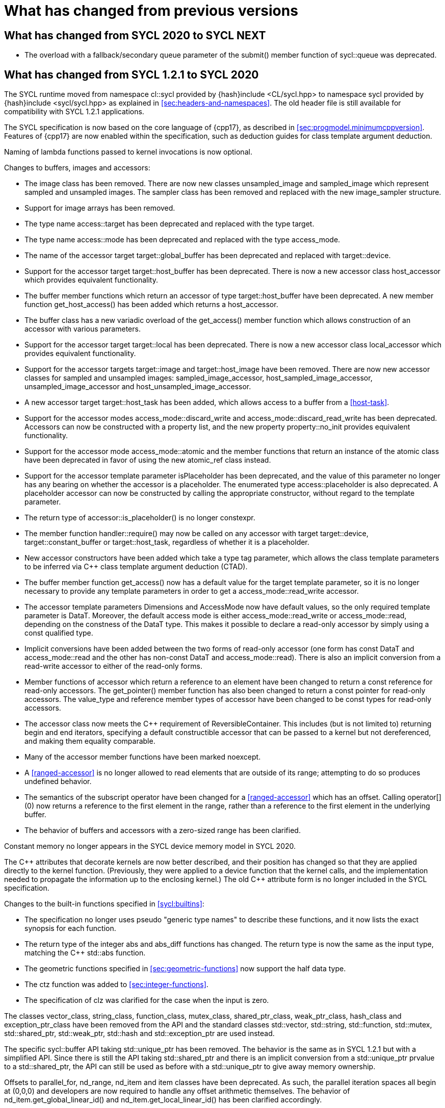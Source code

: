 // %%%%%%%%%%%%%%%%%%%%%%%%%%%% begin what_changed %%%%%%%%%%%%%%%%%%%%%%%%%%%%

[appendix]
[[cha:what-changed-from]]
= What has changed from previous versions

== What has changed from SYCL 2020 to SYCL NEXT

  * The overload with a fallback/secondary queue parameter of the
    [code]#submit()# member function of [code]#sycl::queue# was deprecated.

== What has changed from SYCL 1.2.1 to SYCL 2020

The SYCL runtime moved from namespace [code]#cl::sycl# provided by
[code]#{hash}include <CL/sycl.hpp># to namespace [code]#sycl# provided by
[code]#{hash}include <sycl/sycl.hpp># as explained in
<<sec:headers-and-namespaces>>.
The old header file is still available for compatibility with SYCL 1.2.1
applications.

The SYCL specification is now based on the core language of {cpp17}, as
described in <<sec:progmodel.minimumcppversion>>.
Features of {cpp17} are now enabled within the specification, such as deduction
guides for class template argument deduction.

Naming of lambda functions passed to kernel invocations is now optional.

Changes to buffers, images and accessors:

  * The [code]#image# class has been removed.
    There are now new classes [code]#unsampled_image# and [code]#sampled_image#
    which represent sampled and unsampled images.
    The [code]#sampler# class has been removed and replaced with the new
    [code]#image_sampler# structure.

  * Support for image arrays has been removed.

  * The type name [code]#access::target# has been deprecated and replaced with
    the type [code]#target#.

  * The type name [code]#access::mode# has been deprecated and replaced with the
    type [code]#access_mode#.

  * The name of the [code]#accessor# target [code]#target::global_buffer# has
    been deprecated and replaced with [code]#target::device#.

  * Support for the [code]#accessor# target [code]#target::host_buffer# has been
    deprecated.
    There is now a new accessor class [code]#host_accessor# which provides
    equivalent functionality.

  * The [code]#buffer# member functions which return an [code]#accessor# of type
    [code]#target::host_buffer# have been deprecated.
    A new member function [code]#get_host_access()# has been added which returns
    a [code]#host_accessor#.

  * The [code]#buffer# class has a new variadic overload of the
    [code]#get_access()# member function which allows construction of an
    [code]#accessor# with various parameters.

  * Support for the [code]#accessor# target [code]#target::local# has been
    deprecated.
    There is now a new accessor class [code]#local_accessor# which provides
    equivalent functionality.

  * Support for the [code]#accessor# targets [code]#target::image# and
    [code]#target::host_image# have been removed.
    There are now new accessor classes for sampled and unsampled images:
    [code]#sampled_image_accessor#, [code]#host_sampled_image_accessor#,
    [code]#unsampled_image_accessor# and [code]#host_unsampled_image_accessor#.

  * A new [code]#accessor# target [code]#target::host_task# has been added,
    which allows access to a [code]#buffer# from a <<host-task>>.

  * Support for the [code]#accessor# modes [code]#access_mode::discard_write#
    and [code]#access_mode::discard_read_write# has been deprecated.
    Accessors can now be constructed with a property list, and the new property
    [code]#property::no_init# provides equivalent functionality.

  * Support for the [code]#accessor# mode [code]#access_mode::atomic# and the
    member functions that return an instance of the [code]#atomic# class have
    been deprecated in favor of using the new [code]#atomic_ref# class instead.

  * Support for the [code]#accessor# template parameter [code]#isPlaceholder#
    has been deprecated, and the value of this parameter no longer has any
    bearing on whether the accessor is a placeholder.
    The enumerated type [code]#access::placeholder# is also deprecated.
    A placeholder accessor can now be constructed by calling the appropriate
    constructor, without regard to the template parameter.

  * The return type of [code]#accessor::is_placeholder()# is no longer
    [code]#constexpr#.

  * The member function [code]#handler::require()# may now be called on any
    [code]#accessor# with target [code]#target::device#,
    [code]#target::constant_buffer# or [code]#target::host_task#, regardless of
    whether it is a placeholder.

  * New [code]#accessor# constructors have been added which take a type tag
    parameter, which allows the class template parameters to be inferred via
    {cpp} class template argument deduction (CTAD).

  * The [code]#buffer# member function [code]#get_access()# now has a default
    value for the [code]#target# template parameter, so it is no longer
    necessary to provide any template parameters in order to get a
    [code]#access_mode::read_write# accessor.

  * The [code]#accessor# template parameters [code]#Dimensions# and
    [code]#AccessMode# now have default values, so the only required template
    parameter is [code]#DataT#.
    Moreover, the default access mode is either [code]#access_mode::read_write#
    or [code]#access_mode::read#, depending on the constness of the
    [code]#DataT# type.
    This makes it possible to declare a read-only accessor by simply using a
    [code]#const# qualified type.

  * Implicit conversions have been added between the two forms of read-only
    [code]#accessor# (one form has [code]#const DataT# and
    [code]#access_mode::read# and the other has non-const [code]#DataT# and
    [code]#access_mode::read#).
    There is also an implicit conversion from a read-write [code]#accessor# to
    either of the read-only forms.

  * Member functions of [code]#accessor# which return a reference to an element
    have been changed to return a [code]#const# reference for read-only
    accessors.
    The [code]#get_pointer()# member function has also been changed to return a
    [code]#const# pointer for read-only accessors.
    The [code]#value_type# and [code]#reference# member types of
    [code]#accessor# have been changed to be [code]#const# types for read-only
    accessors.

  * The [code]#accessor# class now meets the {cpp} requirement of
    [code]#ReversibleContainer#.
    This includes (but is not limited to) returning [code]#begin# and
    [code]#end# iterators, specifying a default constructible accessor that can
    be passed to a kernel but not dereferenced, and making them equality
    comparable.

  * Many of the [code]#accessor# member functions have been marked
    [code]#noexcept#.

  * A <<ranged-accessor>> is no longer allowed to read elements that are outside
    of its range; attempting to do so produces undefined behavior.

  * The semantics of the subscript operator have been changed for a
    <<ranged-accessor>> which has an offset.
    Calling [code]#operator[](0)# now returns a reference to the first element
    in the range, rather than a reference to the first element in the underlying
    buffer.

  * The behavior of buffers and accessors with a zero-sized range has been
    clarified.

Constant memory no longer appears in the SYCL device memory model in SYCL 2020.

The {cpp} attributes that decorate kernels are now better described, and their
position has changed so that they are applied directly to the kernel function.
(Previously, they were applied to a device function that the kernel calls, and
the implementation needed to propagate the information up to the enclosing
kernel.)
The old {cpp} attribute form is no longer included in the SYCL specification.

Changes to the built-in functions specified in <<sycl:builtins>>:

  * The specification no longer uses pseudo "generic type names" to describe
    these functions, and it now lists the exact synopsis for each function.

  * The return type of the integer [code]#abs# and [code]#abs_diff# functions
    has changed.
    The return type is now the same as the input type, matching the {cpp}
    [code]#std::abs# function.

  * The geometric functions specified in <<sec:geometric-functions>> now support
    the [code]#half# data type.

  * The [code]#ctz# function was added to <<sec:integer-functions>>.

  * The specification of [code]#clz# was clarified for the case when the input
    is zero.

The classes [code]#vector_class#, [code]#string_class#, [code]#function_class#,
[code]#mutex_class#, [code]#shared_ptr_class#, [code]#weak_ptr_class#,
[code]#hash_class# and [code]#exception_ptr_class# have been removed from the
API and the standard classes [code]#std::vector#, [code]#std::string#,
[code]#std::function#, [code]#std::mutex#, [code]#std::shared_ptr#,
[code]#std::weak_ptr#, [code]#std::hash# and [code]#std::exception_ptr# are used
instead.

The specific [code]#sycl::buffer# API taking [code]#std::unique_ptr# has been
removed.
The behavior is the same as in SYCL 1.2.1 but with a simplified API.
Since there is still the API taking [code]#std::shared_ptr# and there is an
implicit conversion from a [code]#std::unique_ptr# prvalue to a
[code]#std::shared_ptr#, the API can still be used as before with a
[code]#std::unique_ptr# to give away memory ownership.

Offsets to [code]#parallel_for#, [code]#nd_range#, [code]#nd_item# and
[code]#item# classes have been deprecated.
As such, the parallel iteration spaces all begin at [code]#(0,0,0)# and
developers are now required to handle any offset arithmetic themselves.
The behavior of [code]#nd_item.get_global_linear_id()# and
[code]#nd_item.get_local_linear_id()# has been clarified accordingly.

Unified Shared Memory (USM), in <<sec:usm>>, has been added as a pointer-based
strategy for data management.
It defines several types of allocations with various accessibility rules for
host and devices.
USM is meant to complement buffers, not replace them.

The [code]#queue# class received a new [code]#property# that requires in-order
semantics for a queue where operations are executed in the order in which they
are submitted.

The [code]#queue# class received several new member functions to invoke kernels
directly on a queue objects instead of inside a command group handler in the
[code]#submit# member function.

The [code]#queue# constructor overloads that accept both a [code]#context# and a
[code]#device# parameter have been broadened to allow the device to be either a
device that is in the context or a <<descendent-device>> of a device that is in
the context.

The [code]#program# class has been removed and replaced with a new class
[code]#kernel_bundle#, which provides similar functionality in a type-safe and
thread-safe way.
The [code]#kernel# class has changed, and some member functions have been
removed.

Support has been added for <<specialization-constant,specialization-constants>>,
which allow a <<sycl-kernel-function>> to use constant variables whose values
aren't known until the kernel is invoked.
A <<sycl-kernel-function>> can now take an optional parameter of type
[code]#kernel_handler#, which allows the kernel to read the values of
<<specialization-constant,specialization-constants>>.

The constructors for SYCL [code]#context# and [code]#queue# are made
[code]#explicit# to prevent ambiguities in the selected constructor resulting
from implicit type conversion.

The requirement for {cpp} standard layout for data shared between host and
devices has been relaxed.
SYCL now requires data shared between host and devices to be <<device-copyable>>
as defined <<sec::device.copyable>>.

The concept of a <<group>> of <<work-item,work-items>> was generalized to
include <<work-group,work-groups>> and <<sub-group,sub-groups>>.
A <<work-group>> is represented by the [code]#sycl::group# class as in SYCL
1.2.1, and a <<sub-group>> is represented by the new [code]#sycl::sub_group#
class.

The [code]#host_task# member function for the [code]#queue# has been introduced
for en-queueing <<host-task,host tasks>> on a <<queue>> to schedule the
<<sycl-runtime>> to invoke native {cpp} functions, conforming to the SYCL memory
model.
<<host-task,Host-tasks>> also support interoperability with the native
<<backend>> objects associated at that point in the DAG using the optional
[code]#interop_handle# class.

A library of algorithms based on the {cpp17} algorithms library was introduced
in <<sec:algorithms>>.
These algorithms provide a simple way for developers to apply common parallel
algorithms using the work-items of a group.

The definition of the [code]#sycl::group# class was modified to support the new
group functions in <<sec:group-functions>>.
New member types and variables were added to enable generic programming, and
member functions were updated to encapsulate all functionality tied to
<<work-group,work-groups>> in the [code]#sycl::group# class.
See <<table.members.group>> for details.

The [code]#barrier# and [code]#mem_fence# member functions of the
[code]#nd_item# class have been removed.
The [code]#barrier# member function has been replaced by the
[code]#group_barrier()# function, which can be used to block work-items in
either <<work-group, work-groups>> or <<sub-group, sub-groups>> until all
work-items in the group arrive at the barrier.
The [code]#mem_fence# member function has been replaced by the
[code]#atomic_fence# function, which is more closely aligned with
[code]#std::atomic_thread_fence# and offers control over memory ordering and
scope.

Changes in the SYCL [code]#vec# class described in <<sec:vector.type>>:

  * [code]#operator[]# was added;
  * unary [code]#pass:[operator+()]# and [code]#operator-()# were added;

The device selection now relies on a simpler API based on ranking functions used
as <<device-selector,device selectors>> described in <<sec:device-selector>>.

A new device selector utility has been added to <<sec:device-selector>>, the
[code]#aspect_selector#, which returns a selector object that only selects
devices that have all the requested aspects.

The device query [code]#info::fp_config::correctly_rounded_divide_sqrt# has been
deprecated.

A new reduction library consisting of the [code]#reduction# function and
[code]#reducer# class was introduced to simplify the expression of variables
with <<reduction>> semantics in SYCL kernels.
See <<sec:reduction>>.

The [code]#atomic# class from SYCL 1.2.1 was deprecated in favor of a new
[code]#atomic_ref# interface.

The SYCL exception class hierarchy has been condensed into a single exception
type: [code]#exception#.
[code]#exception# now derives from [code]#std::exception#.
The variety of errors are now provided via error codes, which aligns with the
{cpp} error code mechanism.

The new error code mechanism now also generalizes the previous
[code]#get_cl_code# interface to provide a generic interface way for querying
backend-specific error codes.

Default asynchronous error handling behavior is now defined, so that
asynchronous errors will cause abnormal program termination even if a
user-defined asynchronous handler function is not defined.
This prevents asynchronous errors from being silently lost during early stages
of application development.

Kernel invocation functions, such as [code]#parallel_for#, now take kernel
functions by [code]#const# reference.
Kernel functions must now have a [code]#const#-qualified [code]#operator()#, and
are allowed to be copied zero or more times by an implementation.
These clarifications allow implementations to have flexibility for specific
devices, and define what users should expect with kernel functors.
Specifically, kernel functors can not be marked as [code]#mutable#, and sharing
of data between work-items should not be attempted through state stored within a
kernel functor.

A new concept called device <<aspect,aspects>> has been added, which tells the
set of optional features a device supports.
This new mechanism replaces the [code]#has_extension()# function and some uses
of [code]#get_info()#.

There is a new <<chapter.extensions>> which describes how extensions to the SYCL
language can be added by vendors and by the Khronos Group.

A [code]#queue# constructor has been added that takes both a [code]#device# and
[code]#context#, to simplify interfacing with libraries.

The [code]#parallel_for# interface has been simplified in some forms to accept a
braced initializer list in place of a [code]#range#, and to always take
[code]#item# arguments.
Kernel invocation functions have also been modified to accept generic lambda
expressions.
Implicit conversions from one-dimensional [code]#item# and one-dimensional
[code]#id# to scalar types have been defined.
All of these modifications lead to simpler SYCL code in common use cases.

The behaviour of executing a kernel over a [code]#range# or [code]#nd_range#
with index space of zero has been clarified.

Some device-specific queries have been renamed to more clearly be
"`device-specific kernel`" [code]#get_info# queries
([code]#info::kernel_device_specific#) instead of "`work-group`"
([code]#get_workgroup_info#) and sub-group ([code]#get_sub_group_info#) queries.

A new math array type [code]#marray# has been defined to begin disambiguation of
the multiple possible interpretations of how [code]#sycl::vec# should be
interpreted and implemented.

Changes in SYCL address spaces:

  * the address space meaning has been significantly improved;
  * the generic address space was introduced;
  * the constant address space was deprecated;
  * behavior of unannotated pointer/reference (raw pointer/reference) is now
    dependent on the compilation mode.
    The compiler can either interpret unannotated pointer/reference has
    addressing the generic address space or to be deduced;
  * some ambiguities in the address space deduction were clarified.
    Notably that deduced type does not affect the user-provided type.

Changes in [code]#multi_ptr# interface:

  * addition of [code]#access::address_space::generic_space# to represent the
    generic address space;
  * deprecation of [code]#access::address_space::constant_space#;
  * an extra template parameter to allow to select a flavor of the
    [code]#multi_ptr# interface.
    There are now 3 different interfaces:
  ** interface exposing undecorated types.
     Returned pointer and reference are not annotated by an address space;
  ** interface exposing decorated types.
     Returned pointer and reference are annotated by an address space;
  ** legacy 1.2.1 interface (deprecated).
  * deprecation of the 1.2.1 interface;
  * deprecation of [code]#constant_ptr#;
  * [code]#global_ptr#, [code]#local_ptr# and [code]#private_ptr# alias take the
    new extra parameter;
  * addition of the [code]#address_space_cast# free function to cast undecorated
    pointer to [code]#multi_ptr#;
  * addition of construction/conversion operator for the generic address space;
  * removal of the constructor and assignment operator taking an unannotated
    pointer;
  * implicit conversion to a pointer is now deprecated.
    [code]#get# should be used instead;
  * the return type of the member function [code]#get# now depends on the
    selected interface.
  * addition of the member function [code]#get_raw# which returns the underlying
    pointer as an unannotated pointer;
  * addition of the member function [code]#get_decorated# which returns the
    underlying pointer as an annotated pointer;
  * addition of the subscript operator providing random access.

The [code]#cl::sycl::byte# has been deprecated and now the {cpp17}
[code]#std::byte# should be used instead.

A SYCL implementation is no longer required to provide a host device.
Instead, an implementation is only required to provide at least one device.
Implementations are still allowed to provide devices that are implemented on the
host, but it is no longer required.
The specification no longer defines any special semantics for a "host device"
and APIs specific to the host device have been removed.

The default constructors for the [code]#device# and [code]#platform# classes
have been changed to construct a copy of the default device and a copy of the
platform containing the default device.
Previously, they returned a copy of the host device and a copy of the platform
containing the host device.
The default constructor for the [code]#event# class has also been changed to
construct an event that comes from a default-constructed [code]#queue#.
Previously, it constructed an event that used the host backend.

Explicit copy functions of the handler class have also been introduced to the
queue class as shortcuts for the handler ones.
This is enabled by the improved placeholder accessors to help reduce code
verbosity in certain cases because the shortcut functions implicitly create a
command group and call [code]#handler::require#.

Information query descriptors have been changed to structures under namespaces
named accordingly.
[code]#param_traits# has been removed and the return type of an information
query is now contained in the descriptor.
The [code]#sycl::info::device::max_work_item_sizes# is now a template that takes
a dimension parameter corresponding to the number of dimensions of the work-item
size maxima.

Changes to retrieving size information:

  * all [code]#get_size()# member functions have been deprecated and replaced
    with [code]#byte_size()#, which is marked [code]#noexcept#;
  * all [code]#get_count()# member functions have been deprecated and replaced
    with [code]#size()#, which is marked [code]#noexcept#;
  * in the [code]#vec# class the functions [code]#byte_size()# and
    [code]#size()# are now static member functions;
  * in the [code]#stream# class [code]#get_size()# has been deprecated in favor
    of [code]#size()#, whereas [code]#stream::byte_size()# is not available;
  * accessors for sampled and unsampled images only define [code]#size()# and
    not [code]#byte_size()#.

The device descriptors [code]#info::device::max_constant_buffer_size# and
[code]#info::device::max_constant_args# are deprecated in SYCL 2020.

The [code]#buffer_allocator# is now templated on the data type and follows the
C++ named requirement [code]#Allocator#.

// Expose various workarounds showing how to typeset +, ++ and -- The
The SYCL [code]#id# and [code]#range# have now unary pass:quotes[[code\]#+#] and
[code]#-# operations, prefix [code]#&#x2b;&#x2b;# and [code]#&#x2d;&#x2d;#
operations, postfix pass:quotes[[code\]#++#] and pass:quotes[[code\]#--#]
operations which were forgotten in SYCL 1.2.1.

In SYCL 1.2.1, the [code]#handler::copy()# overload with two [code]#accessor#
parameters did not clearly specify which accessor's size determines the amount
of memory that is copied.
The spec now clarifies that the [code]#src# accessor's size is used.

// %%%%%%%%%%%%%%%%%%%%%%%%%%%% end what_changed %%%%%%%%%%%%%%%%%%%%%%%%%%%%

